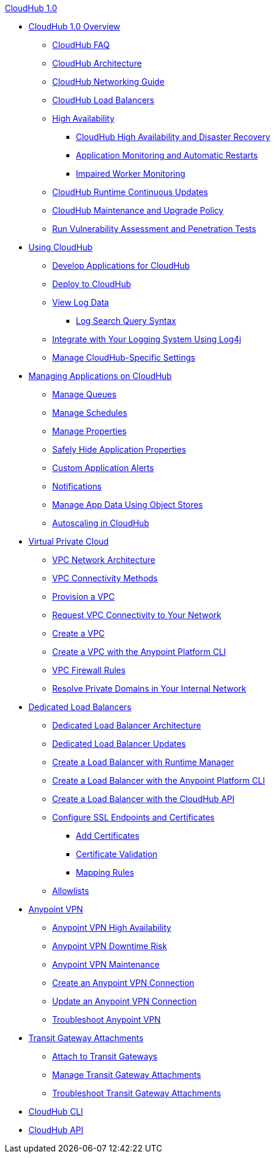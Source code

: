.xref:index.adoc[CloudHub 1.0]
* xref:index.adoc[CloudHub 1.0 Overview]
 ** xref:cloudhub-faq.adoc[CloudHub FAQ]
 ** xref:cloudhub-architecture.adoc[CloudHub Architecture]
 ** xref:cloudhub-networking-guide.adoc[CloudHub Networking Guide]
 ** xref:dedicated-load-balancer-tutorial.adoc[CloudHub Load Balancers]
 ** xref:cloudhub-fabric.adoc[High Availability]
 *** xref:cloudhub-hadr.adoc[CloudHub High Availability and Disaster Recovery]
 *** xref:worker-monitoring.adoc[Application Monitoring and Automatic Restarts]
 *** xref:cloudhub-impaired-worker.adoc[Impaired Worker Monitoring]
 ** xref:cloudhub-app-runtime-version-updates.adoc[CloudHub Runtime Continuous Updates]
 ** xref:maintenance-and-upgrade-policy.adoc[CloudHub Maintenance and Upgrade Policy]
 ** xref:penetration-testing-policies.adoc[Run Vulnerability Assessment and Penetration Tests]
 * xref:cloudhub-use.adoc[Using CloudHub]
 ** xref:developing-applications-for-cloudhub.adoc[Develop Applications for CloudHub]
 ** xref:deploying-to-cloudhub.adoc[Deploy to CloudHub]
 ** xref:viewing-log-data.adoc[View Log Data]
 *** xref:cloudhub-log-search-syntax.adoc[Log Search Query Syntax]
 ** xref:custom-log-appender.adoc[Integrate with Your Logging System Using Log4j]
 ** xref:managing-cloudhub-specific-settings.adoc[Manage CloudHub-Specific Settings]
 * xref:managing-applications-on-cloudhub.adoc[Managing Applications on CloudHub]
 ** xref:managing-queues.adoc[Manage Queues]
 ** xref:managing-schedules.adoc[Manage Schedules]
 ** xref:cloudhub-manage-props.adoc[Manage Properties]
 ** xref:secure-application-properties.adoc[Safely Hide Application Properties]
 ** xref:custom-application-alerts.adoc[Custom Application Alerts]
 ** xref:notifications-on-runtime-manager.adoc[Notifications]
 ** xref:managing-application-data-with-object-stores.adoc[Manage App Data Using Object Stores]
 ** xref:autoscaling-in-cloudhub.adoc[Autoscaling in CloudHub]
 * xref:virtual-private-cloud.adoc[Virtual Private Cloud]
 ** xref:vpc-architecture-concept.adoc[VPC Network Architecture]
 ** xref:vpc-connectivity-methods-concept.adoc[VPC Connectivity Methods]
 ** xref:vpc-provisioning-concept.adoc[Provision a VPC]
 ** xref:to-request-vpc-connectivity.adoc[Request VPC Connectivity to Your Network]
 ** xref:vpc-tutorial.adoc[Create a VPC]
 ** xref:create-vpc-cli.adoc[Create a VPC with the Anypoint Platform CLI]
 ** xref:vpc-firewall-rules-concept.adoc[VPC Firewall Rules]
 ** xref:resolve-private-domains-vpc-task.adoc[Resolve Private Domains in Your Internal Network]
 * xref:cloudhub-dedicated-load-balancer.adoc[Dedicated Load Balancers]
 ** xref:lb-architecture.adoc[Dedicated Load Balancer Architecture]
 ** xref:lb-updates.adoc[Dedicated Load Balancer Updates]
 ** xref:lb-create-arm.adoc[Create a Load Balancer with Runtime Manager]
 ** xref:lb-create-cli.adoc[Create a Load Balancer with the Anypoint Platform CLI]
 ** xref:lb-create-api.adoc[Create a Load Balancer with the CloudHub API]
 ** xref:lb-ssl-endpoints.adoc[Configure SSL Endpoints and Certificates]
 *** xref:lb-cert-upload.adoc[Add Certificates]
 *** xref:lb-cert-validation.adoc[Certificate Validation]
 *** xref:lb-mapping-rules.adoc[Mapping Rules]
 ** xref:lb-allowlists.adoc[Allowlists]
 * xref:vpn-about.adoc[Anypoint VPN]
 ** xref:vpn-high-availability.adoc[Anypoint VPN High Availability]
 ** xref:vpn-downtime-risk.adoc[Anypoint VPN Downtime Risk]
 ** xref:vpn-maintenance.adoc[Anypoint VPN Maintenance]
 ** xref:vpn-create-arm.adoc[Create an Anypoint VPN Connection]
 ** xref:vpn-update-arm.adoc[Update an Anypoint VPN Connection]
 ** xref:vpn-troubleshooting.adoc[Troubleshoot Anypoint VPN]
 * xref:tgw-about.adoc[Transit Gateway Attachments]
 ** xref:tgw-attach-arm.adoc[Attach to Transit Gateways]
 ** xref:tgw-manage-arm.adoc[Manage Transit Gateway Attachments]
 ** xref:tgw-troubleshoot.adoc[Troubleshoot Transit Gateway Attachments]
 * xref:cloudhub-cli.adoc[CloudHub CLI]
 * xref:cloudhub-api.adoc[CloudHub API]
